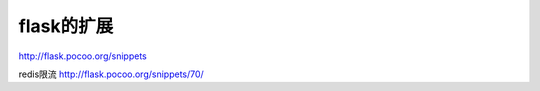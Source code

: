 ===============================
flask的扩展
===============================
http://flask.pocoo.org/snippets

redis限流
http://flask.pocoo.org/snippets/70/
